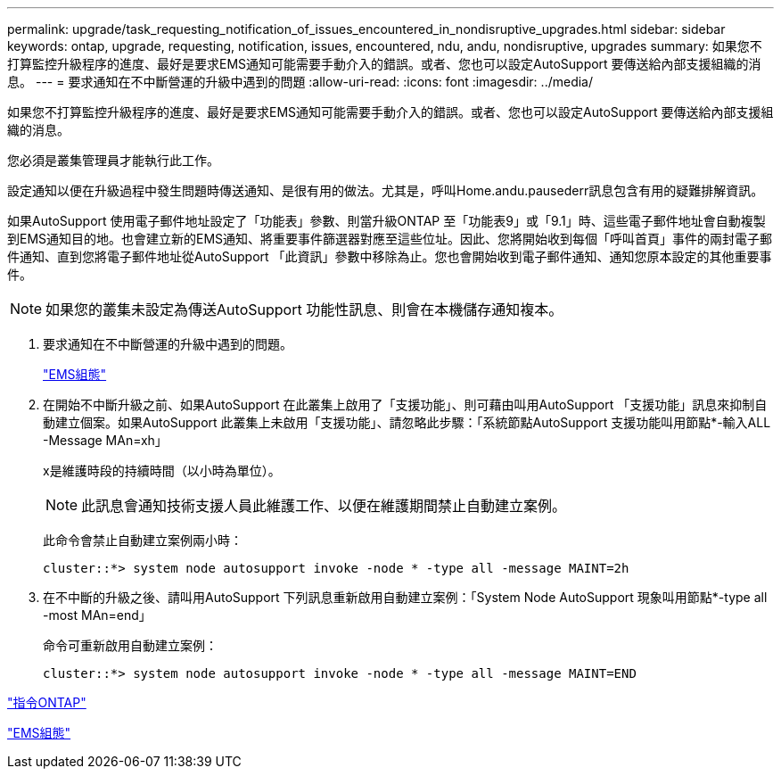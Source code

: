 ---
permalink: upgrade/task_requesting_notification_of_issues_encountered_in_nondisruptive_upgrades.html 
sidebar: sidebar 
keywords: ontap, upgrade, requesting, notification, issues, encountered, ndu, andu, nondisruptive, upgrades 
summary: 如果您不打算監控升級程序的進度、最好是要求EMS通知可能需要手動介入的錯誤。或者、您也可以設定AutoSupport 要傳送給內部支援組織的消息。 
---
= 要求通知在不中斷營運的升級中遇到的問題
:allow-uri-read: 
:icons: font
:imagesdir: ../media/


[role="lead"]
如果您不打算監控升級程序的進度、最好是要求EMS通知可能需要手動介入的錯誤。或者、您也可以設定AutoSupport 要傳送給內部支援組織的消息。

您必須是叢集管理員才能執行此工作。

設定通知以便在升級過程中發生問題時傳送通知、是很有用的做法。尤其是，呼叫Home.andu.pausederr訊息包含有用的疑難排解資訊。

如果AutoSupport 使用電子郵件地址設定了「功能表」參數、則當升級ONTAP 至「功能表9」或「9.1」時、這些電子郵件地址會自動複製到EMS通知目的地。也會建立新的EMS通知、將重要事件篩選器對應至這些位址。因此、您將開始收到每個「呼叫首頁」事件的兩封電子郵件通知、直到您將電子郵件地址從AutoSupport 「此資訊」參數中移除為止。您也會開始收到電子郵件通知、通知您原本設定的其他重要事件。


NOTE: 如果您的叢集未設定為傳送AutoSupport 功能性訊息、則會在本機儲存通知複本。

. 要求通知在不中斷營運的升級中遇到的問題。
+
link:../error-messages/index.html["EMS組態"]

. 在開始不中斷升級之前、如果AutoSupport 在此叢集上啟用了「支援功能」、則可藉由叫用AutoSupport 「支援功能」訊息來抑制自動建立個案。如果AutoSupport 此叢集上未啟用「支援功能」、請忽略此步驟：「系統節點AutoSupport 支援功能叫用節點*-輸入ALL -Message MAn=xh」
+
x是維護時段的持續時間（以小時為單位）。

+

NOTE: 此訊息會通知技術支援人員此維護工作、以便在維護期間禁止自動建立案例。

+
此命令會禁止自動建立案例兩小時：

+
[listing]
----
cluster::*> system node autosupport invoke -node * -type all -message MAINT=2h
----
. 在不中斷的升級之後、請叫用AutoSupport 下列訊息重新啟用自動建立案例：「System Node AutoSupport 現象叫用節點*-type all -most MAn=end」
+
命令可重新啟用自動建立案例：

+
[listing]
----
cluster::*> system node autosupport invoke -node * -type all -message MAINT=END
----


http://docs.netapp.com/ontap-9/topic/com.netapp.doc.dot-cm-cmpr/GUID-5CB10C70-AC11-41C0-8C16-B4D0DF916E9B.html["指令ONTAP"]

link:../error-messages/index.html["EMS組態"]
